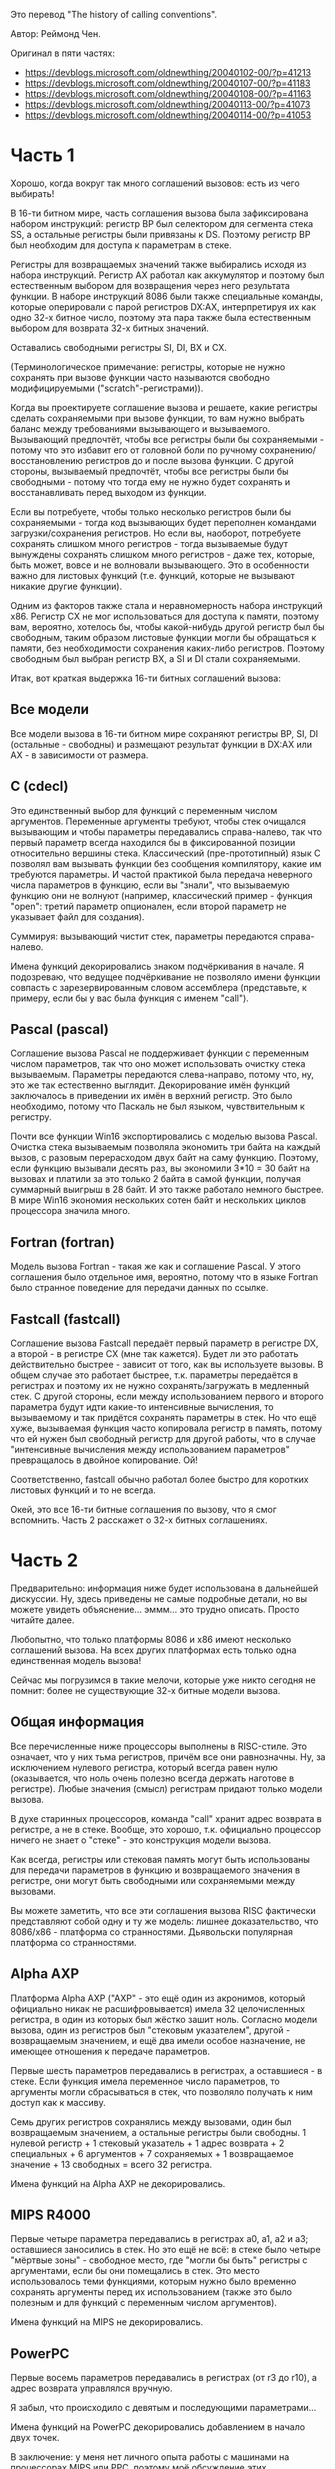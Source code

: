 #+STARTUP: showall indent hidestars

Это перевод "The history of calling conventions".

Автор: Реймонд Чен.

Oригинал в пяти частях:
- https://devblogs.microsoft.com/oldnewthing/20040102-00/?p=41213
- https://devblogs.microsoft.com/oldnewthing/20040107-00/?p=41183
- https://devblogs.microsoft.com/oldnewthing/20040108-00/?p=41163
- https://devblogs.microsoft.com/oldnewthing/20040113-00/?p=41073
- https://devblogs.microsoft.com/oldnewthing/20040114-00/?p=41053

* Часть 1

Хорошо, когда вокруг так много соглашений вызовов: есть из чего выбирать!

В 16-ти битном мире, часть соглашения вызова была зафиксирована набором
инструкций: регистр BP был селектором для сегмента стека SS, а остальные
регистры были привязаны к DS. Поэтому регистр BP был необходим для
доступа к параметрам в стеке.

Регистры для возвращаемых значений также выбирались исходя из набора
инструкций. Регистр AX работал как аккумулятор и поэтому был естественным
выбором для возвращения через него результата функции. В наборе
инструкций 8086 были также специальные команды, которые оперировали с
парой регистров DX:AX, интерпретируя их как одно 32-х битное число,
поэтому эта пара также была естественным выбором для возврата 32-х битных
значений.

Оставались свободными регистры SI, DI, BX и CX.

(Терминологическое примечание: регистры, которые не нужно сохранять при
вызове функции часто называются свободно модифицируемыми
("scratch"-регистрами)).

Когда вы проектируете соглашение вызова и решаете, какие регистры сделать
сохраняемыми при вызове функции, то вам нужно выбрать баланс между
требованиями вызывающего и вызываемого. Вызывающий предпочтёт, чтобы все
регистры были бы сохраняемыми - потому что это избавит его от головной
боли по ручному сохранению/восстановлению регистров до и после вызова
функции. С другой стороны, вызываемый предпочтёт, чтобы все регистры были
бы свободными - потому что тогда ему не нужно будет сохранять и
восстанавливать перед выходом из функции.

Если вы потребуете, чтобы только несколько регистров были бы
сохраняемыми - тогда код вызывающих будет переполнен командами
загрузки/сохранения регистров. Но если вы, наоборот, потребуете сохранять
слишком много регистров - тогда вызываемые будут вынуждены сохранять
слишком много регистров - даже тех, которые, быть может, вовсе и не
волновали вызывающего. Это в особенности важно для листовых функций
(т.е. функций, которые не вызывают никакие другие функции).

Одним из факторов также стала и неравномерность набора инструкций
x86. Регистр CX не мог использоваться для доступа к памяти, поэтому вам,
вероятно, хотелось бы, чтобы какой-нибудь другой регистр был бы
свободным, таким образом листовые функции могли бы обращаться к памяти,
без необходимости сохранения каких-либо регистров. Поэтому свободным был
выбран регистр BX, а SI и DI стали сохраняемыми.

Итак, вот краткая выдержка 16-ти битных соглашений вызова:

** Все модели

Все модели вызова в 16-ти битном мире сохраняют регистры BP, SI, DI
(остальные - свободны) и размещают результат функции в DX:AX или AX - в
зависимости от размера.

** C (cdecl)

Это единственный выбор для функций с переменным числом
аргументов. Переменные аргументы требуют, чтобы стек очищался вызывающим
и чтобы параметры передавались справа-налево, так что первый параметр
всегда находился бы в фиксированной позиции относительно вершины
стека. Классический (пре-прототипный) язык C позволял вам вызывать
функции без сообщения компилятору, какие им требуются параметры. И частой
практикой была передача неверного числа параметров в функцию, если вы
"знали", что вызываемую функцию они не волнуют (например, классический
пример - функция "open": третий параметр опционален, если второй параметр
не указывает файл для создания).

Суммируя: вызывающий чистит стек, параметры передаются справа-налево.

Имена функций декорировались знаком подчёркивания в начале. Я подозреваю,
что ведущее подчёркивание не позволяло имени функции совпасть с
зарезервированным словом ассемблера (представьте, к примеру, если бы у
вас была функция с именем "call").

** Pascal (pascal)

Соглашение вызова Pascal не поддерживает функции с переменным числом
параметров, так что оно может использовать очистку стека
вызываемым. Параметры передаются слева-направо, потому что, ну, это же
так естественно выглядит. Декорирование имён функций заключалось в
приведении их имён в верхний регистр. Это было необходимо, потому что
Паскаль не был языком, чувствительным к регистру.

Почти все функции Win16 экспортировались с моделью вызова Pascal. Очистка
стека вызываемым позволяла экономить три байта на каждый вызов, с разовым
перерасходом двух байт на саму функцию. Поэтому, если функцию вызывали
десять раз, вы экономили 3*10 = 30 байт на вызовах и платили за это
только 2 байта в самой функции, получая суммарный выигрыш в 28 байт. И
это также работало немного быстрее. В мире Win16 экономия нескольких
сотен байт и нескольких циклов процессора значила много.

** Fortran (fortran)

Модель вызова Fortran - такая же как и соглашение Pascal. У этого
соглашения было отдельное имя, вероятно, потому что в языке Fortran было
странное поведение для передачи данных по ссылке.

** Fastcall (fastcall)

Соглашение вызова Fastcall передаёт первый параметр в регистре DX, а
второй - в регистре CX (мне так кажется). Будет ли это работать
действительно быстрее - зависит от того, как вы используете вызовы. В
общем случае это работает быстрее, т.к. параметры передаётся в регистрах
и поэтому их не нужно сохранять/загружать в медленный стек. С другой
стороны, если между использованием первого и второго параметра будут идти
какие-то интенсивные вычисления, то вызываемому и так придётся сохранять
параметры в стек. Но что ещё хуже, вызываемая функция часто копировала
регистр в память, потому что ей нужен был свободный регистр для другой
работы, что в случае "интенсивные вычисления между использованием
параметров" превращалось в двойное копирование. Ой!

Соответственно, fastcall обычно работал более быстро для коротких
листовых функций и то не всегда.

Окей, это все 16-ти битные соглашения по вызову, что я смог
вспомнить. Часть 2 расскажет о 32-х битных соглашениях.

* Часть 2

Предварительно: информация ниже будет использована в дальнейшей
дискуссии. Ну, здесь приведены не самые подробные детали, но вы можете
увидеть объяснение... эммм... это трудно описать. Просто читайте далее.

Любопытно, что только платформы 8086 и x86 имеют несколько соглашений
вызова. На всех других платформах есть только одна единственная модель
вызова!

Сейчас мы погрузимся в такие мелочи, которые уже никто сегодня не помнит:
более не существующие 32-х битные модели вызова.

** Общая информация

Все перечисленные ниже процессоры выполнены в RISC-стиле. Это означает,
что у них тьма регистров, причём все они равнозначны. Ну, за исключением
нулевого регистра, который всегда равен нулю (оказывается, что ноль очень
полезно всегда держать наготове в регистре). Любые значения (смысл)
регистрам придают только модели вызова.

В духе старинных процессоров, команда "call" хранит адрес возврата в
регистре, а не в стеке. Вообще, это хорошо, т.к. официально процессор
ничего не знает о "стеке" - это конструкция модели вызова.

Как всегда, регистры или стековая память могут быть использованы для
передачи параметров в функцию и возвращаемого значения в регистре, они
могут быть свободными или сохраняемыми между вызовами.

Вы можете заметить, что все эти соглашения вызова RISC фактически
представляют собой одну и ту же модель: лишнее доказательство, что
8086/x86 - платформа со странностями. Дьявольски популярная платформа со
странностями.

** Alpha AXP

Платформа Alpha AXP ("AXP" - это ещё один из акронимов, который
официально никак не расшифровывается) имела 32 целочисленных регистра, в
один из которых был жёстко зашит ноль. Согласно модели вызова, один из
регистров был "стековым указателем", другой - возвращаемым значением, и
ещё два имели особое назначение, не имеющее отношения к передаче
параметров.

Первые шесть параметров передавались в регистрах, а оставшиеся - в
стеке. Если функция имела переменное число параметров, то аргументы могли
сбрасываться в стек, что позволяло получать к ним доступ как к массиву.

Семь других регистров сохранялись между вызовами, один был возвращаемым
значением, а остальные регистры были свободны. 1 нулевой регистр + 1
стековый указатель + 1 адрес возврата + 2 специальных + 6 аргументов + 7
сохраняемых + 1 возвращаемое значение + 13 свободных = всего 32 регистра.

Имена функций на Alpha AXP не декорировались.

** MIPS R4000

Первые четыре параметра передавались в регистрах a0, a1, a2 и a3;
оставшиеся заносились в стек. Но это ещё не всё: в стеке было четыре
"мёртвые зоны" - свободное место, где "могли бы быть" регистры с
аргументами, если бы они помещались в стек. Это место использовалось теми
функциями, которым нужно было временно сохранять аргументы перед их
использованием (также это было полезным и для функций с переменным числом
аргументов).

Имена функций на MIPS не декорировались.

** PowerPC

Первые восемь параметров передавались в регистрах (от r3 до r10), а адрес
возврата управлялся вручную.

Я забыл, что происходило с девятым и последующими параметрами...

Имена функций на PowerPC декорировались добавлением в начало двух точек.

В заключение: у меня нет личного опыта работы с машинами на процессорах
MIPS или PPC, поэтому моё обсуждение этих процессоров может быть неточно,
но я думаю, что основная идея у нас прозвучала.

* Часть 3

Окей, поехали: 32-х битные модели вызова x86.

(Кстати, на случай, если вы не поняли: я говорю только о тех моделях
вызова, которые вы можете встретить в Windows-программировании или в
компиляторах от Microsoft. Я не буду рассматривать соглашения вызова
других операционных систем или модели вызова, специфичные для конкретного
языка или производителя компилятора).

Запомните: если какая-либо модель вызова используется для члена класса
C++, тогда будет существовать скрытый параметр "this", который будет
неявно передан первым аргументом в функцию.

** Все модели

Все 32-х разрядные соглашения вызова x86 сохраняют регистры EDI, ESI, EBP
и EBX и используют пару EDX:EAX для возврата результата.

** C (cdecl)

В 32-х битном мире работают те же правила, что и в 16-ти
битном. Параметры передаются справа налево (поэтому первый параметр будет
ближе к вершине стека), а чистит стек вызывающий. Имена функций
декорируются ведущим знаком подчёркивания.

** stdcall

Это стандартное соглашение, используемое во всём Win32, за исключением
функций с переменным числом параметров (которые используют cdecl) и очень
небольшого числа функций, использующих fastcall. Параметры передаются
справа налево, а стек чистит вызываемый. Имена функций декорируются
ведущим знаком подчёркивания и в конце ставится знак @ и размер
принимаемых функцией параметров в байтах.

** fastcall

Первые два параметра передаются в ECX и EDX, а остаток передаётся через
стек так же, как и при stdcall. И снова стек чистит вызываемый. Имена
функций декорируются ведущим знаком @, в конце также ставится @ и после
него указывается размер принимаемых функцией параметров в байтах (включая
параметры в регистрах).

** thiscall

Первый параметр (который "this") передаётся в ECX, а все остальные
параметры передаются как в stdcall - через стек. И здесь стек чистит
вызываемый. Имена функций декорируются весьма сложным образом
компилятором C++, включая и типы параметров (среди всех прочих
вещей). Это необходимо, потому что C++ допускает перегрузку функций,
поэтому необходимо использовать сложные правила декорирования для того,
чтобы два варианта перегруженных функций имели бы различные имена.

На MSDN есть несколько неплохих диаграмм, демонстрирующих эти соглашения
вызова.

Помните: модель вызова - это контракт между вызываемой и вызывающей
стороной. Если вы один из тех психов, которые ещё пишут на ассемблере, то
для вас это означает, что ваша callback-функция обязана сохранять
регистры, как того требует соглашение вызова, потому что вызывающая
сторона (операционная система) рассчитывает на это. Если, к примеру, вы
во время вызова испортите регистр EBX, то не удивляйтесь, когда начнут
происходить всякие плохие вещи.

* Часть 4

Архитектура ia-64 (Itanium) и архитектура AMD64 (AMD64) относительно
новые, так что маловероятно, чтобы многие из вас имели дело с
соглашениями вызова на этих платформах, но я включу их обзор в эту серию,
потому что, кто знает, может однажды у вас появится такая машина.

У Intel есть Intel® Itanium® Architecture Software Developer's Manual
(мануал разработчика программ под архитектуру Intel® Itanium®), который
вы можете почитать, если вам нужна экстраординарно детализированная
информация по набору инструкций и архитектуре процессора. Я собираюсь
описать только модель вызова.

У процессора Itanium есть 128 целочисленных регистров, 32 из которых (от
r0 до r31) глобальны и не участвуют в вызовах функций. Сама функция
говорит процессору, как она будет использовать оставшиеся 96 регистров:
сколько из них она хочет использовать локально ("local region"), часть
первых регистров которых будут использоваться для передачи параметров, и
сколько из них использовать для передачи параметров в другие функции
("output registers").

Например, предположим, что функция принимает два параметра, требует
четырёх регистров для локальных переменных и вызывает функцию с тремя
параметрами (если она вызывает больше одной функции, то возьмите функцию
с максимальным числом параметров). Тогда функция объявляется как функция,
которая локально использует шесть регистров (это будут r32-r37) и три
выходных регистра (это r38, r39 и r40). Регистры от r41 до r127 не
используются.

Примечание для педантов: я знаю, что в действительности это работает не
так, но всё намного проще объясняется таким способом.

Когда наша функция хочет вызвать вложенную функцию, то она заносит первый
параметр в r38, второй - r39, а третий - в r40, затем вызывает
функцию. Процессор смещает (shift) выходные регистры вызывающего, так что
они будут действовать как входные регистры для вызванной функции. В нашем
случае регистр r38 копируется в r32, r39 - в r33, а r40 - в r34. Старые
регистры r32-r38 сохраняются в регистровом стеке - стеке, отличном от
обычного стека, на который указывает регистр sp (разумеется, в
реальности, перенос откладывается - так же, как на SPARC регистровые окна
(register windows - https://en.wikipedia.org/wiki/Register_window) не
заносятся в стек, пока это не потребуется. Фактически, можно смотреть на
всю модель передачи параметров на ia64 как на те же регистровые окна
SPARC, но только окна имеют переменный размер!).

Когда вызываемая функция возвращает управление, регистры возвращаются на
свои предыдущие позиции и оригинальные значения регистров r32-r38
восстанавливаются с регистрового стека.

Такая схема даёт несколько удивительных ответов на некоторые традиционные
вопросы о соглашениях вызова.

Какие регистры должны сохраняться во время вызова? Все в вашем локальном
регионе (поскольку они автоматически сохраняются и восстанавливаются
самим процессором).

Какие регистры содержат параметры? Ну, они располагаются в выходных
регистрах вызывающего, они могут меняться в зависимости от того, сколько
регистров вызывающий использует в своей локальной области, но вызываемый
в любом случае видит их как r32, r33 и т.д.

Кто очищает параметры со стека? Никто. Параметры не располагаются в
стеке.

В каком регистре возвращается результат? Ну, это хороший
вопрос. Т.к. регистры вызывающего не доступны в вызываемом, вы можете
подумать, что вернуть значение из функции и вовсе невозможно! И тут на
сцену выходят 32 глобальных регистра. Один из глобальных регистров (r8,
если я не путаю) объявлен как "регистр для возвращаемых
значений". Т.к. глобальные регистры не участвует в волшебной передаче
параметров, то значение, помещённое в них, сохраняется между вызовами
функций.

Адрес возврата обычно сохраняется в одном из регистров в локальной
области. Приятным побочным эффектом такой модели является невозможность
перезаписи адреса возврата из-за ошибок переполнения буфера: поскольку
адрес возврата более не хранится в стеке. Он хранится в локальном
регионе, который может выгружаться в регистровый стек - область памяти,
совершенно никак не связанную со стеком программы.

При желании функция может сделать вычитание из регистра sp для создания
временного стека (для строковых буферов, например), который, конечно же,
она обязана подчистить перед выходом.

В этой модели есть одна забавная деталь: первые 16 байт стека (первые два
quadword) всегда свободны (Питер Лунд (Peter Lund) называет их "красной
зоной" ("red zone")). Поэтому, если вам нужно немного памяти на короткое
время - вы всегда можете просто использовать память в вершине стека, без
необходимости выделять её специально. Но помните, что если вы вызываете
любую функцию, то эта память может быть использована вызываемой вами
функцией! Поэтому, если вам нужно сохранять значение этого "свободного
блокнота" между вызовами, то вам придётся делать вычитание из sp для
официального резервирования места.

И ещё одна забавная деталь о ia64: указатель на функцию не указывает на
первый байт кода функции. Вместо этого он указывает на структуру, которая
описывает функцию. Первые 8 байт - это адрес первого байта кода, а вторые
8 байт содержат значение так-называемого "gp" регистра. Мы узнаем больше
об этом gp регистре в следующий раз.

(Этот трюк с "указатель на функцию на самом деле указывает на запись" не
эксклюзивен для ia64. Он часто используется на RISC-машинах. Мне кажется,
что это также использовал PPC).

Окей, я признаю, это был действительно скучный пост. Но верите вы мне или
нет, но я собираюсь скоро сослаться на несколько пунктов в этом посте,
так что это всё было сказано не просто так.

* Часть 5

Последней архитектурой, которую мы рассмотрим будет архитектура AMD64
(также известная как x86-64) - https://ru.wikipedia.org/wiki/X86-64

AMD64 берёт традиционную архитектуру x86 и увеличивает регистры до 64-х
бит, именуя их rax, rbx и т.д. И также добавляет восемь дополнительных
регистров, называя их просто как R8-R15.

- Первые четыре параметры в функцию передаются в rcx, rdx, r8 и r9. Все
  другие параметры передаются в стеке. Более того, для параметров в
  регистре резервируется место в стеке, на случай если вызываемая функция
  захочет сбросить регистры в стек; это также важно для функций с
  переменным числом аргументов.
- Параметры меньше 64-бит не дополняются нулями; верхние биты содержат
  мусор, поэтому не забывайте обнулять их явно, если вы собираетесь их
  использовать. Параметры размером больше 64-х бит передаются по ссылке.
- Возвращаемое значение помещается в rax. Если возвращаемое значение
  больше 64-х бит, то в функцию будет передан неявный секретный параметр,
  который содержит адрес, по которому нужно записать результат.
- Все регистры обязаны сохраняться во всемя вызова, кроме регистров rax,
  rcx, rdx, r8, r9, r10 и r11, которые свободны.
- Вызываемый не чистит стек. Это работа вызывающего.
- Стек должен быть всё время выровненным на границу 16-ти байт. Поскольку
  инструкция "call" записывает в стек 8-ми байтовый адрес возврата, то
  это значит, что каждая не листовая функция должна подправлять стек на
  значение вида 16n + 8 для восстановления выравнивания на 16 байт.

Вот пример:

#+BEGIN_SRC c
  void SomeFunction(int a, int b, int c, int d, int e);

  void CallThatFunction()
  {
    SomeFunction(1, 2, 3, 4, 5);
    SomeFunction(6, 7, 8, 9, 10);
  }
#+END_SRC

После входа в CallThatFunction стек выглядит примерно так:

#+BEGIN_SRC sh
  xxxxxxx0  .. данные на стеке ..
  xxxxxxx8  адрес возврата         <- RSP
#+END_SRC

Из-за наличия в нём адреса возврата стек оказывается не выровненным. Функция CallThatFunction настраивает свой фрейм примерно так:

#+BEGIN_SRC sh
  sub    rsp, 0x28
#+END_SRC

Заметим, что размер локального стекового фрейма равен 16n + 8, так что в результате у нас получается выравненный стек:

#+BEGIN_SRC sh
  xxxxxxx0  .. данные на стеке ..
  xxxxxxx8  адрес возврата
  xxxxxxx0                        (arg5)
  xxxxxxx8                        (место для arg4)
  xxxxxxx0                        (место для arg3)
  xxxxxxx8                        (место для arg2)
  xxxxxxx0                        (место для arg1) <- RSP
#+END_SRC

Теперь мы готовим первый вызов:

#+BEGIN_SRC sh
  mov     dword ptr [rsp+0x20], 5     ; параметр 5
  mov     r9d, 4                      ; параметр 4
  mov     r8d, 3                      ; параметр 3
  mov     edx, 2                      ; параметр 2
  mov     ecx, 1                      ; параметр 1
  call    SomeFunction                ; Вперёд, Спиди-Гонщик!
#+END_SRC

Когда функция SomeFunction возвращает управление, стек ещё не очищен и
поэтому выглядит так же, как и выше. Тогда для второго вызова нам просто
нужно занести новые значения в уже подготовленное место:

#+BEGIN_SRC sh
  mov     dword ptr [rsp+0x20], 10    ; параметр 5
  mov     r9d, 9                      ; параметр 4
  mov     r8d, 8                      ; параметр 3
  mov     edx, 7                      ; параметр 2
  mov     ecx, 6                      ; параметр 1
  call    SomeFunction                ; Вперёд, Спиди-Гонщик!
#+END_SRC

Теперь CallThatFunction завершена и она должна очистить стек и вернуть
управление:

#+BEGIN_SRC sh
  add     rsp, 0x28
  ret
#+END_SRC

Заметьте, что вы практичеси не встречаете инструкций "push" в коде amd64,
поскольку парадигмой вызывающего является резервирование пространства и
повторное использование его.
